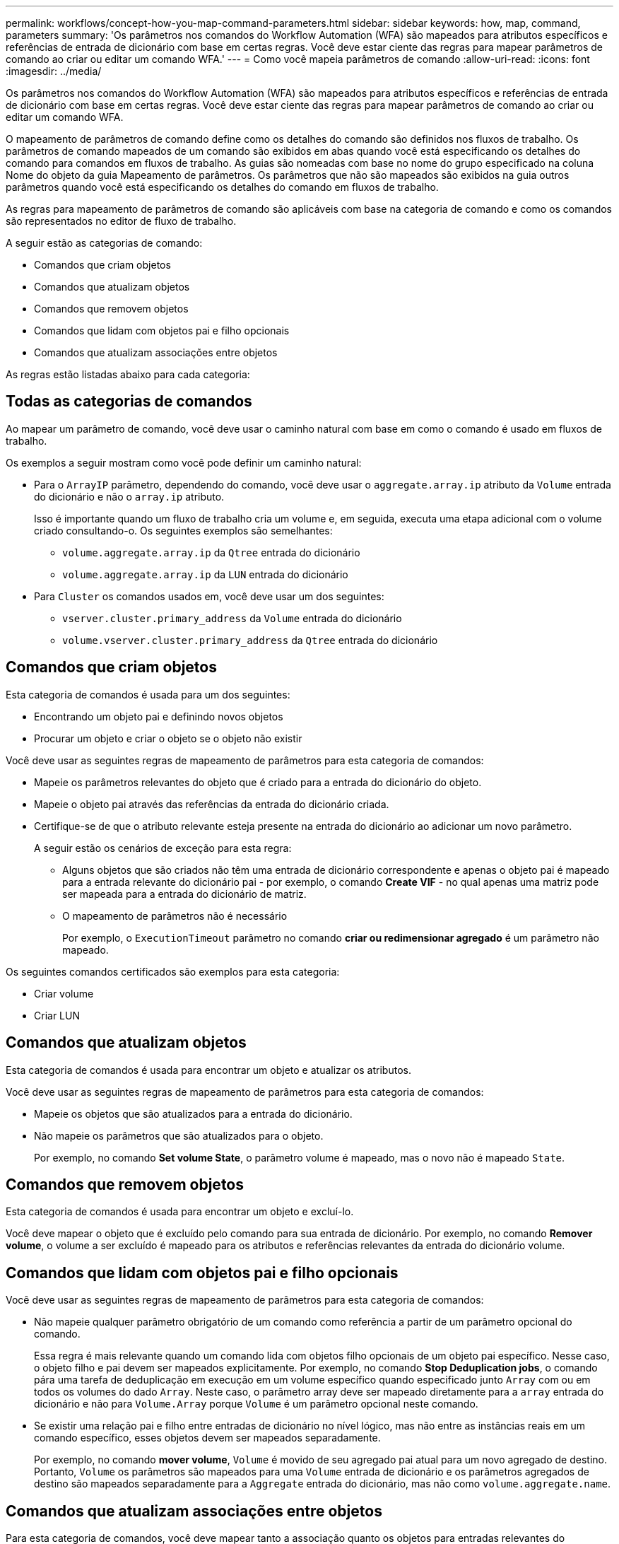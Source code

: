 ---
permalink: workflows/concept-how-you-map-command-parameters.html 
sidebar: sidebar 
keywords: how, map, command, parameters 
summary: 'Os parâmetros nos comandos do Workflow Automation (WFA) são mapeados para atributos específicos e referências de entrada de dicionário com base em certas regras. Você deve estar ciente das regras para mapear parâmetros de comando ao criar ou editar um comando WFA.' 
---
= Como você mapeia parâmetros de comando
:allow-uri-read: 
:icons: font
:imagesdir: ../media/


[role="lead"]
Os parâmetros nos comandos do Workflow Automation (WFA) são mapeados para atributos específicos e referências de entrada de dicionário com base em certas regras. Você deve estar ciente das regras para mapear parâmetros de comando ao criar ou editar um comando WFA.

O mapeamento de parâmetros de comando define como os detalhes do comando são definidos nos fluxos de trabalho. Os parâmetros de comando mapeados de um comando são exibidos em abas quando você está especificando os detalhes do comando para comandos em fluxos de trabalho. As guias são nomeadas com base no nome do grupo especificado na coluna Nome do objeto da guia Mapeamento de parâmetros. Os parâmetros que não são mapeados são exibidos na guia outros parâmetros quando você está especificando os detalhes do comando em fluxos de trabalho.

As regras para mapeamento de parâmetros de comando são aplicáveis com base na categoria de comando e como os comandos são representados no editor de fluxo de trabalho.

A seguir estão as categorias de comando:

* Comandos que criam objetos
* Comandos que atualizam objetos
* Comandos que removem objetos
* Comandos que lidam com objetos pai e filho opcionais
* Comandos que atualizam associações entre objetos


As regras estão listadas abaixo para cada categoria:



== Todas as categorias de comandos

Ao mapear um parâmetro de comando, você deve usar o caminho natural com base em como o comando é usado em fluxos de trabalho.

Os exemplos a seguir mostram como você pode definir um caminho natural:

* Para o `ArrayIP` parâmetro, dependendo do comando, você deve usar o `aggregate.array.ip` atributo da `Volume` entrada do dicionário e não o `array.ip` atributo.
+
Isso é importante quando um fluxo de trabalho cria um volume e, em seguida, executa uma etapa adicional com o volume criado consultando-o. Os seguintes exemplos são semelhantes:

+
** `volume.aggregate.array.ip` da `Qtree` entrada do dicionário
** `volume.aggregate.array.ip` da `LUN` entrada do dicionário


* Para `Cluster` os comandos usados em, você deve usar um dos seguintes:
+
** `vserver.cluster.primary_address` da `Volume` entrada do dicionário
** `volume.vserver.cluster.primary_address` da `Qtree` entrada do dicionário






== Comandos que criam objetos

Esta categoria de comandos é usada para um dos seguintes:

* Encontrando um objeto pai e definindo novos objetos
* Procurar um objeto e criar o objeto se o objeto não existir


Você deve usar as seguintes regras de mapeamento de parâmetros para esta categoria de comandos:

* Mapeie os parâmetros relevantes do objeto que é criado para a entrada do dicionário do objeto.
* Mapeie o objeto pai através das referências da entrada do dicionário criada.
* Certifique-se de que o atributo relevante esteja presente na entrada do dicionário ao adicionar um novo parâmetro.
+
A seguir estão os cenários de exceção para esta regra:

+
** Alguns objetos que são criados não têm uma entrada de dicionário correspondente e apenas o objeto pai é mapeado para a entrada relevante do dicionário pai - por exemplo, o comando *Create VIF* - no qual apenas uma matriz pode ser mapeada para a entrada do dicionário de matriz.
** O mapeamento de parâmetros não é necessário
+
Por exemplo, o `ExecutionTimeout` parâmetro no comando *criar ou redimensionar agregado* é um parâmetro não mapeado.





Os seguintes comandos certificados são exemplos para esta categoria:

* Criar volume
* Criar LUN




== Comandos que atualizam objetos

Esta categoria de comandos é usada para encontrar um objeto e atualizar os atributos.

Você deve usar as seguintes regras de mapeamento de parâmetros para esta categoria de comandos:

* Mapeie os objetos que são atualizados para a entrada do dicionário.
* Não mapeie os parâmetros que são atualizados para o objeto.
+
Por exemplo, no comando *Set volume State*, o parâmetro volume é mapeado, mas o novo não é mapeado `State`.





== Comandos que removem objetos

Esta categoria de comandos é usada para encontrar um objeto e excluí-lo.

Você deve mapear o objeto que é excluído pelo comando para sua entrada de dicionário. Por exemplo, no comando *Remover volume*, o volume a ser excluído é mapeado para os atributos e referências relevantes da entrada do dicionário volume.



== Comandos que lidam com objetos pai e filho opcionais

Você deve usar as seguintes regras de mapeamento de parâmetros para esta categoria de comandos:

* Não mapeie qualquer parâmetro obrigatório de um comando como referência a partir de um parâmetro opcional do comando.
+
Essa regra é mais relevante quando um comando lida com objetos filho opcionais de um objeto pai específico. Nesse caso, o objeto filho e pai devem ser mapeados explicitamente. Por exemplo, no comando *Stop Deduplication jobs*, o comando pára uma tarefa de deduplicação em execução em um volume específico quando especificado junto `Array` com ou em todos os volumes do dado `Array`. Neste caso, o parâmetro array deve ser mapeado diretamente para a `array` entrada do dicionário e não para `Volume.Array` porque `Volume` é um parâmetro opcional neste comando.

* Se existir uma relação pai e filho entre entradas de dicionário no nível lógico, mas não entre as instâncias reais em um comando específico, esses objetos devem ser mapeados separadamente.
+
Por exemplo, no comando *mover volume*, `Volume` é movido de seu agregado pai atual para um novo agregado de destino. Portanto, `Volume` os parâmetros são mapeados para uma `Volume` entrada de dicionário e os parâmetros agregados de destino são mapeados separadamente para a `Aggregate` entrada do dicionário, mas não como `volume.aggregate.name`.





== Comandos que atualizam associações entre objetos

Para esta categoria de comandos, você deve mapear tanto a associação quanto os objetos para entradas relevantes do dicionário. Por exemplo, no `Add Volume to vFiler` comando, os `Volume` parâmetros e `vFiler` são mapeados para os atributos relevantes das `Volume` entradas do dicionário e. `vFiler`
